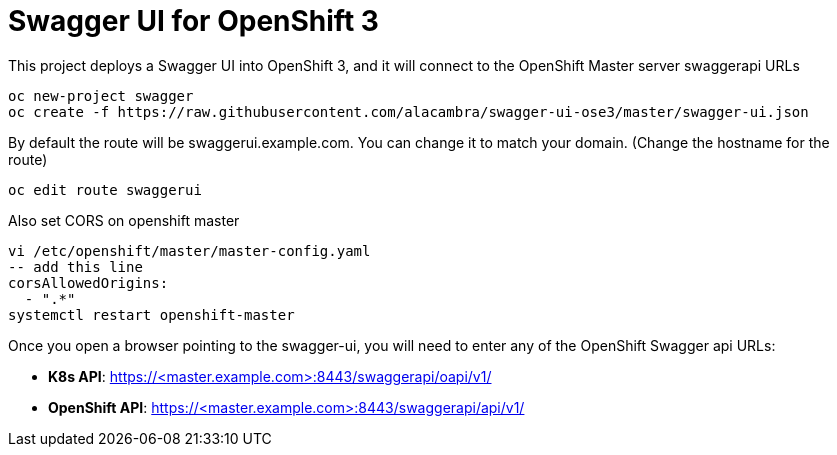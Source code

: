 = Swagger UI for OpenShift 3

This project deploys a Swagger UI into OpenShift 3, and it will connect to the OpenShift Master server swaggerapi URLs

----
oc new-project swagger
oc create -f https://raw.githubusercontent.com/alacambra/swagger-ui-ose3/master/swagger-ui.json
----

By default the route will be swaggerui.example.com. You can change it to match your domain. (Change the hostname for the route)

----
oc edit route swaggerui
----

Also set CORS on openshift master

----
vi /etc/openshift/master/master-config.yaml
-- add this line
corsAllowedOrigins:
  - ".*"
systemctl restart openshift-master
----

Once you open a browser pointing to the swagger-ui, you will need to enter any of the OpenShift Swagger api URLs:

* *K8s API*: https://<master.example.com>:8443/swaggerapi/oapi/v1/
* *OpenShift API*: https://<master.example.com>:8443/swaggerapi/api/v1/
